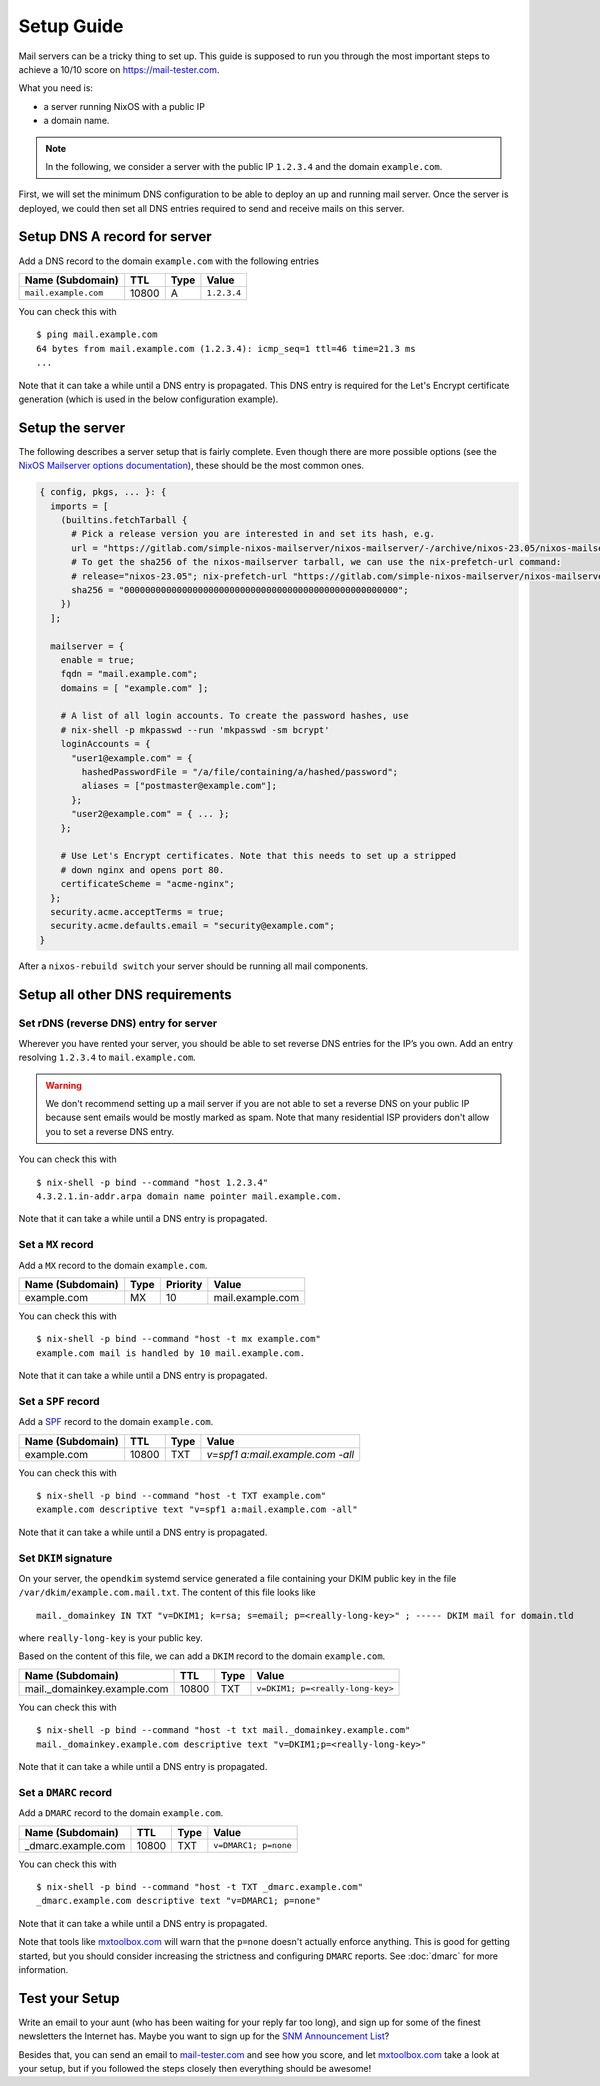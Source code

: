 Setup Guide
===========

Mail servers can be a tricky thing to set up. This guide is supposed to
run you through the most important steps to achieve a 10/10 score on
`<https://mail-tester.com>`_.

What you need is:

- a server running NixOS with a public IP
- a domain name.

.. note::

   In the following, we consider a server with the public IP ``1.2.3.4``
   and the domain ``example.com``.

First, we will set the minimum DNS configuration to be able to deploy
an up and running mail server. Once the server is deployed, we could
then set all DNS entries required to send and receive mails on this
server.

Setup DNS A record for server
~~~~~~~~~~~~~~~~~~~~~~~~~~~~~

Add a DNS record to the domain ``example.com`` with the following
entries

==================== ===== ==== =============
Name (Subdomain)     TTL   Type Value
==================== ===== ==== =============
``mail.example.com`` 10800 A    ``1.2.3.4``
==================== ===== ==== =============

You can check this with

::

   $ ping mail.example.com
   64 bytes from mail.example.com (1.2.3.4): icmp_seq=1 ttl=46 time=21.3 ms
   ...

Note that it can take a while until a DNS entry is propagated. This
DNS entry is required for the Let's Encrypt certificate generation
(which is used in the below configuration example).

Setup the server
~~~~~~~~~~~~~~~~

The following describes a server setup that is fairly complete. Even
though there are more possible options (see the `NixOS Mailserver
options documentation <options.html>`_), these should be the most
common ones.

.. code:: nix

   { config, pkgs, ... }: {
     imports = [
       (builtins.fetchTarball {
         # Pick a release version you are interested in and set its hash, e.g.
         url = "https://gitlab.com/simple-nixos-mailserver/nixos-mailserver/-/archive/nixos-23.05/nixos-mailserver-nixos-23.05.tar.gz";
         # To get the sha256 of the nixos-mailserver tarball, we can use the nix-prefetch-url command:
         # release="nixos-23.05"; nix-prefetch-url "https://gitlab.com/simple-nixos-mailserver/nixos-mailserver/-/archive/${release}/nixos-mailserver-${release}.tar.gz" --unpack
         sha256 = "0000000000000000000000000000000000000000000000000000";
       })
     ];

     mailserver = {
       enable = true;
       fqdn = "mail.example.com";
       domains = [ "example.com" ];

       # A list of all login accounts. To create the password hashes, use
       # nix-shell -p mkpasswd --run 'mkpasswd -sm bcrypt'
       loginAccounts = {
         "user1@example.com" = {
           hashedPasswordFile = "/a/file/containing/a/hashed/password";
           aliases = ["postmaster@example.com"];
         };
         "user2@example.com" = { ... };
       };

       # Use Let's Encrypt certificates. Note that this needs to set up a stripped
       # down nginx and opens port 80.
       certificateScheme = "acme-nginx";
     };
     security.acme.acceptTerms = true;
     security.acme.defaults.email = "security@example.com";
   }

After a ``nixos-rebuild switch`` your server should be running all
mail components.

Setup all other DNS requirements
~~~~~~~~~~~~~~~~~~~~~~~~~~~~~~~~

Set rDNS (reverse DNS) entry for server
^^^^^^^^^^^^^^^^^^^^^^^^^^^^^^^^^^^^^^^

Wherever you have rented your server, you should be able to set reverse
DNS entries for the IP’s you own. Add an entry resolving ``1.2.3.4``
to ``mail.example.com``.

.. warning::

   We don't recommend setting up a mail server if you are not able to
   set a reverse DNS on your public IP because sent emails would be
   mostly marked as spam. Note that many residential ISP providers
   don't allow you to set a reverse DNS entry.

You can check this with

::

   $ nix-shell -p bind --command "host 1.2.3.4"
   4.3.2.1.in-addr.arpa domain name pointer mail.example.com.

Note that it can take a while until a DNS entry is propagated.

Set a ``MX`` record
^^^^^^^^^^^^^^^^^^^


Add a ``MX`` record to the domain ``example.com``.

================ ==== ======== =================
Name (Subdomain) Type Priority Value
================ ==== ======== =================
example.com      MX   10       mail.example.com
================ ==== ======== =================

You can check this with

::

   $ nix-shell -p bind --command "host -t mx example.com"
   example.com mail is handled by 10 mail.example.com.

Note that it can take a while until a DNS entry is propagated.

Set a ``SPF`` record
^^^^^^^^^^^^^^^^^^^^

Add a `SPF <https://en.wikipedia.org/wiki/Sender_Policy_Framework>`_
record to the domain ``example.com``.

================ ===== ==== ================================
Name (Subdomain) TTL   Type Value
================ ===== ==== ================================
example.com      10800 TXT  `v=spf1 a:mail.example.com -all`
================ ===== ==== ================================

You can check this with

::

   $ nix-shell -p bind --command "host -t TXT example.com"
   example.com descriptive text "v=spf1 a:mail.example.com -all"

Note that it can take a while until a DNS entry is propagated.

Set ``DKIM`` signature
^^^^^^^^^^^^^^^^^^^^^^

On your server, the ``opendkim`` systemd service generated a file
containing your DKIM public key in the file
``/var/dkim/example.com.mail.txt``. The content of this file looks
like

::

   mail._domainkey IN TXT "v=DKIM1; k=rsa; s=email; p=<really-long-key>" ; ----- DKIM mail for domain.tld

where ``really-long-key`` is your public key.

Based on the content of this file, we can add a ``DKIM`` record to the
domain ``example.com``.

=========================== ===== ==== ==============================
Name (Subdomain)            TTL   Type Value
=========================== ===== ==== ==============================
mail._domainkey.example.com 10800 TXT  ``v=DKIM1; p=<really-long-key>``
=========================== ===== ==== ==============================

You can check this with

::

   $ nix-shell -p bind --command "host -t txt mail._domainkey.example.com"
   mail._domainkey.example.com descriptive text "v=DKIM1;p=<really-long-key>"

Note that it can take a while until a DNS entry is propagated.

Set a ``DMARC`` record
^^^^^^^^^^^^^^^^^^^^^^

Add a ``DMARC`` record to the domain ``example.com``.

======================== ===== ==== ====================
Name (Subdomain)         TTL   Type Value
======================== ===== ==== ====================
_dmarc.example.com       10800 TXT  ``v=DMARC1; p=none``
======================== ===== ==== ====================

You can check this with

::

   $ nix-shell -p bind --command "host -t TXT _dmarc.example.com"
   _dmarc.example.com descriptive text "v=DMARC1; p=none"

Note that it can take a while until a DNS entry is propagated.

Note that tools like `mxtoolbox.com <http://mxtoolbox.com/>`__ will warn that
the ``p=none`` doesn't actually enforce anything. This is good for getting
started, but you should consider increasing the strictness and configuring
``DMARC`` reports. See :doc:`dmarc` for more information.

Test your Setup
~~~~~~~~~~~~~~~

Write an email to your aunt (who has been waiting for your reply far too
long), and sign up for some of the finest newsletters the Internet has.
Maybe you want to sign up for the `SNM Announcement
List <https://www.freelists.org/list/snm>`__?

Besides that, you can send an email to
`mail-tester.com <https://www.mail-tester.com/>`__ and see how you
score, and let `mxtoolbox.com <http://mxtoolbox.com/>`__ take a look at
your setup, but if you followed the steps closely then everything should
be awesome!
